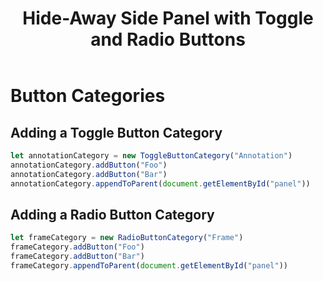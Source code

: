 #+title: Hide-Away Side Panel with Toggle and Radio Buttons

[[./figure/2020-05-17.png]]

* Button Categories
** Adding a Toggle Button Category
  #+begin_src javascript
let annotationCategory = new ToggleButtonCategory("Annotation")
annotationCategory.addButton("Foo")
annotationCategory.addButton("Bar")
annotationCategory.appendToParent(document.getElementById("panel"))
  #+end_src

** Adding a Radio Button Category
  #+begin_src javascript
let frameCategory = new RadioButtonCategory("Frame")
frameCategory.addButton("Foo")
frameCategory.addButton("Bar")
frameCategory.appendToParent(document.getElementById("panel"))
  #+end_src
